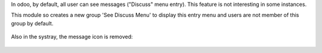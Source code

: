 In odoo, by default, all user can see messages ("Discuss" menu entry).
This feature is not interesting in some instances.

This module so creates a new group 'See Discuss Menu' to display this entry menu
and users are not member of this group by default.

.. figure:: static/description/menu_list.png

Also in the systray, the message icon is removed:

.. figure:: static/description/systray.png
